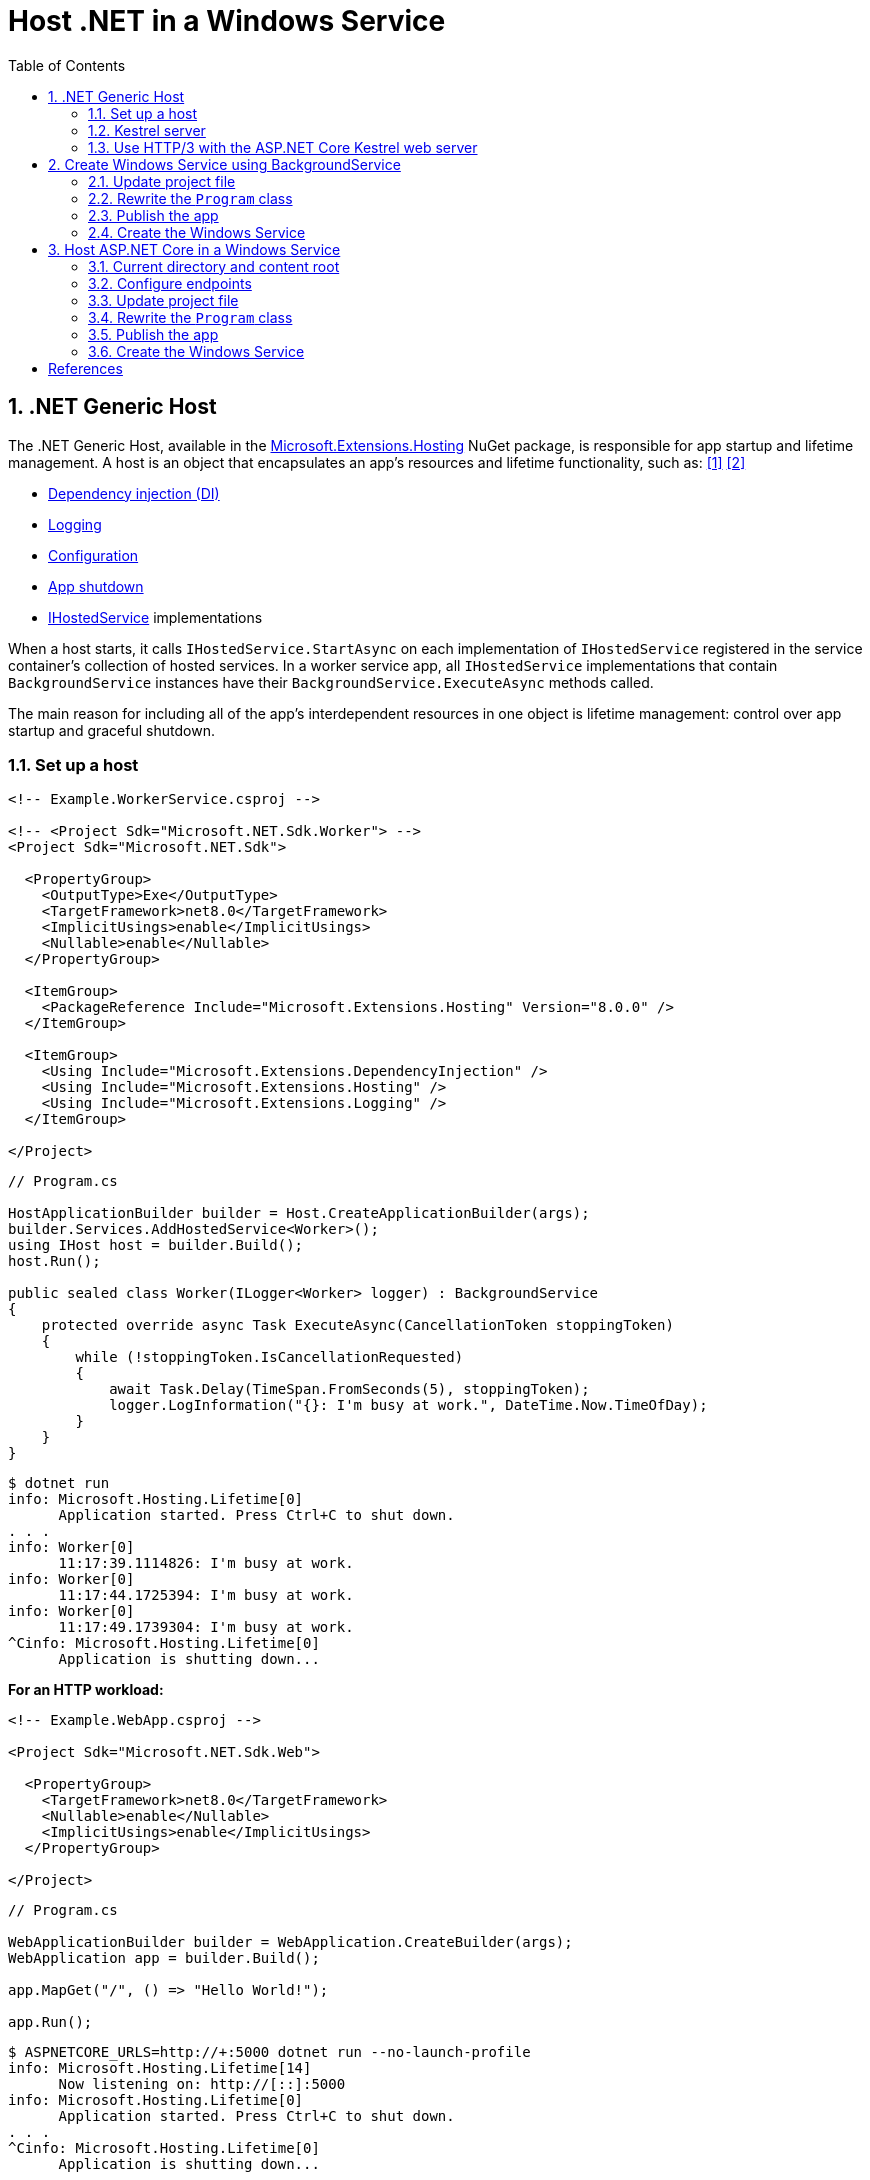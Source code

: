 = Host .NET in a Windows Service
:page-layout: post
:page-categories: [dotnet]
:page-tags: [dotnet]
:page-date: 2024-04-02 10:40:51 +0800
:page-revdate: 2024-04-02 10:40:51 +0800
:toc:
:toclevels: 4
:sectnums:
:sectnumlevels: 4

== .NET Generic Host

The .NET Generic Host, available in the https://www.nuget.org/packages/Microsoft.Extensions.Hosting[Microsoft.Extensions.Hosting] NuGet package, is responsible for app startup and lifetime management. A host is an object that encapsulates an app's resources and lifetime functionality, such as: <<dotnet-generic-host>> <<aspnet-generic-host>>

:dependency-injection: https://learn.microsoft.com/en-us/dotnet/core/extensions/dependency-injection
:logging: https://learn.microsoft.com/en-us/dotnet/core/extensions/logging
:configuration: https://learn.microsoft.com/en-us/dotnet/core/extensions/configuration
:host-shutdown: https://learn.microsoft.com/en-us/dotnet/core/extensions/generic-host#host-shutdown
:ihostedservice: https://learn.microsoft.com/en-us/dotnet/api/microsoft.extensions.hosting.ihostedservice

* {dependency-injection}[Dependency injection (DI)]
* {logging}[Logging]
* {configuration}[Configuration]
* {host-shutdown}[App shutdown]
* {ihostedservice}[IHostedService] implementations

When a host starts, it calls `IHostedService.StartAsync` on each implementation of `IHostedService` registered in the service container's collection of hosted services. In a worker service app, all `IHostedService` implementations that contain `BackgroundService` instances have their `BackgroundService.ExecuteAsync` methods called.

The main reason for including all of the app's interdependent resources in one object is lifetime management: control over app startup and graceful shutdown.

=== Set up a host

```xml
<!-- Example.WorkerService.csproj -->

<!-- <Project Sdk="Microsoft.NET.Sdk.Worker"> -->
<Project Sdk="Microsoft.NET.Sdk">

  <PropertyGroup>
    <OutputType>Exe</OutputType>
    <TargetFramework>net8.0</TargetFramework>
    <ImplicitUsings>enable</ImplicitUsings>
    <Nullable>enable</Nullable>
  </PropertyGroup>

  <ItemGroup>
    <PackageReference Include="Microsoft.Extensions.Hosting" Version="8.0.0" />
  </ItemGroup>

  <ItemGroup>
    <Using Include="Microsoft.Extensions.DependencyInjection" />
    <Using Include="Microsoft.Extensions.Hosting" />
    <Using Include="Microsoft.Extensions.Logging" />
  </ItemGroup>

</Project>
```

```cs
// Program.cs

HostApplicationBuilder builder = Host.CreateApplicationBuilder(args);
builder.Services.AddHostedService<Worker>();
using IHost host = builder.Build();
host.Run();

public sealed class Worker(ILogger<Worker> logger) : BackgroundService
{
    protected override async Task ExecuteAsync(CancellationToken stoppingToken)
    {
        while (!stoppingToken.IsCancellationRequested)
        {
            await Task.Delay(TimeSpan.FromSeconds(5), stoppingToken);
            logger.LogInformation("{}: I'm busy at work.", DateTime.Now.TimeOfDay);
        }
    }
}
```

```console
$ dotnet run
info: Microsoft.Hosting.Lifetime[0]
      Application started. Press Ctrl+C to shut down.
. . .
info: Worker[0]
      11:17:39.1114826: I'm busy at work.
info: Worker[0]
      11:17:44.1725394: I'm busy at work.
info: Worker[0]
      11:17:49.1739304: I'm busy at work.
^Cinfo: Microsoft.Hosting.Lifetime[0]
      Application is shutting down...
```

*For an HTTP workload:*

```xml
<!-- Example.WebApp.csproj -->

<Project Sdk="Microsoft.NET.Sdk.Web">

  <PropertyGroup>
    <TargetFramework>net8.0</TargetFramework>
    <Nullable>enable</Nullable>
    <ImplicitUsings>enable</ImplicitUsings>
  </PropertyGroup>

</Project>
```

```cs
// Program.cs

WebApplicationBuilder builder = WebApplication.CreateBuilder(args);
WebApplication app = builder.Build();

app.MapGet("/", () => "Hello World!");

app.Run();
```

```console
$ ASPNETCORE_URLS=http://+:5000 dotnet run --no-launch-profile
info: Microsoft.Hosting.Lifetime[14]
      Now listening on: http://[::]:5000
info: Microsoft.Hosting.Lifetime[0]
      Application started. Press Ctrl+C to shut down.
. . .
^Cinfo: Microsoft.Hosting.Lifetime[0]
      Application is shutting down...
```

```console
$ curl -i localhost:5000
HTTP/1.1 200 OK
Content-Type: text/plain; charset=utf-8
Date: Tue, 02 Apr 2024 03:44:23 GMT
Server: Kestrel
Transfer-Encoding: chunked

Hello World!
```

=== Kestrel server

:HTTPsys: https://learn.microsoft.com/en-us/aspnet/core/fundamentals/servers/#korh

https://learn.microsoft.com/en-us/aspnet/core/fundamentals/servers/kestrel[Kestrel server] is the default, cross-platform HTTP server implementation. Kestrel provides the best performance and memory utilization, but it doesn't have some of the advanced features in {HTTPsys}[HTTP.sys]. <<aspnet-servers>>

Use Kestrel:

* By itself as an edge server processing requests directly from a network, including the Internet.
+
image::https://learn.microsoft.com/en-us/aspnet/core/fundamentals/servers/kestrel/_static/kestrel-to-internet2.png[Kestrel communicates directly with the Internet without a reverse proxy server,35%,35%]

* With a reverse proxy server, such as Internet Information Services (IIS), Nginx, or Apache. A reverse proxy server receives HTTP requests from the Internet and forwards them to Kestrel.
+
image::https://learn.microsoft.com/en-us/aspnet/core/fundamentals/servers/kestrel/_static/kestrel-to-internet.png?view=aspnetcore-8.0[Kestrel communicates indirectly with the Internet through a reverse proxy server, such as IIS, Nginx, or Apache,35%,35%]

Either hosting configuration—with or without a reverse proxy server—is supported.

For Kestrel configuration guidance and information on when to use Kestrel in a reverse proxy configuration, see https://learn.microsoft.com/en-us/aspnet/core/fundamentals/servers/kestrel?view=aspnetcore-8.0[Kestrel web server in ASP.NET Core.]

=== Use HTTP/3 with the ASP.NET Core Kestrel web server

https://datatracker.ietf.org/doc/rfc9114/[HTTP/3] is an approved standard and the third major version of HTTP. <<kestrel-http3>>

HTTP/3 has different requirements depending on the operating system. If the platform that Kestrel is running on doesn't have all the requirements for HTTP/3, then it's disabled, and Kestrel will fall back to other HTTP protocols.

* Windows
+
** Windows 11 Build 22000 or later OR Windows Server 2022.
** TLS 1.3 or later connection.

* Linux

* `libmsquic` package installed.
+
`libmsquic` is published via Microsoft's official Linux package repository at `packages.microsoft.com`.
+
NOTE: .NET 6 is only compatible with the 1.9.x versions of libmsquic. Libmsquic 2.x is not compatible due to breaking changes. Libmsquic receives updates to 1.9.x when needed to incorporate security fixes.

* macOS
+
HTTP/3 isn't currently supported on macOS and may be available in a future release.

```console
$ apt-cache madison libmsquic
 libmsquic |      2.3.5 | https://packages.microsoft.com/debian/12/prod bookworm/main amd64 Packages
 libmsquic |      2.3.4 | https://packages.microsoft.com/debian/12/prod bookworm/main amd64 Packages
. . .  
$ sudo apt-get install libmsquic -y
Reading package lists... Done
Building dependency tree... Done
Reading state information... Done
The following additional packages will be installed:
  libnuma1
The following NEW packages will be installed:
  libmsquic libnuma1
0 upgraded, 2 newly installed, 0 to remove and 3 not upgraded.
. . .
$ dpkg -S libmsquic
libmsquic: /usr/share/doc/libmsquic
libmsquic: /usr/lib/x86_64-linux-gnu/libmsquic.so.2.3.5
libmsquic: /usr/lib/x86_64-linux-gnu/libmsquic.lttng.so.2.3.5
libmsquic: /usr/lib/x86_64-linux-gnu/libmsquic.so.2
libmsquic: /usr/share/doc/libmsquic/changelog.gz
```

```console
$ ASPNETCORE_URLS=https://+:5001 dotnet run \
    --no-launch-profile \
    --Kestrel:EndpointDefaults:Protocols=Http1AndHttp2AndHttp3
warn: Microsoft.AspNetCore.Server.Kestrel.Core.KestrelServer[8]
      The ASP.NET Core developer certificate is not trusted. For information about trusting the ASP.NET Core devel
info: Microsoft.Hosting.Lifetime[14]
      Now listening on: https://[::]:5001
info: Microsoft.Hosting.Lifetime[0]
      Application started. Press Ctrl+C to shut down.
```

```console
$ docker run -it --rm --network host ymuski/curl-http3 curl -ik --http3 https://localhost:5001
HTTP/3 200
content-type: text/plain; charset=utf-8
date: Tue, 02 Apr 2024 06:19:53 GMT
server: Kestrel
alt-svc: h3=":5001"; ma=86400

Hello World!
```

== Create Windows Service using BackgroundService

To interop with native Windows Services from .NET `IHostedService` implementations, it's needed to install the https://nuget.org/packages/Microsoft.Extensions.Hosting.WindowsServices[Microsoft.Extensions.Hosting.WindowsServices] NuGet package. <<dotnet-windows-service>>

[NOTE]
====

The https://learn.microsoft.com/en-us/dotnet/core/extensions/logging-providers#windows-eventlog[`EventLog`] provider sends log output to the Windows Event Log. Unlike the other providers, the `EventLog` provider does NOT inherit the default non-provider settings. If `EventLog` log settings aren't specified, they default to `LogLevel.Warning`.

To log events lower than `LogLevel.Warning`, explicitly set the log level. The following example sets the Event Log default log level to `LogLevel.Information`:

```json
"Logging": {
  "EventLog": {
    "LogLevel": {
      "Default": "Information"
    }
  }
}
```

`AddEventLog` overloads can pass in `EventLogSettings`. If `null` or not specified, the following default settings are used:

* `LogName`: "Application"
* `SourceName`: ".NET Runtime"
* `MachineName`: The local machine name is used.

The following code changes the `SourceName` from the default value of `".NET Runtime"` to `CustomLogs`:

```cs
HostApplicationBuilder builder = Host.CreateApplicationBuilder(args);

builder.Logging.AddEventLog(
    config => config.SourceName = "CustomLogs");

using IHost host = builder.Build();

host.Run();
```
====

===  Update project file

[source,xml,highlight="9-14,19,26-27"]
----
<!-- Example.WorkerService.csproj -->

<Project Sdk="Microsoft.NET.Sdk">

  <PropertyGroup>
    <OutputType>Exe</OutputType>
    <ImplicitUsings>enable</ImplicitUsings>
    <Nullable>enable</Nullable>
    <TargetFramework>net8.0-windows</TargetFramework>
    <RuntimeIdentifier>win-x64</RuntimeIdentifier>
    <PlatformTarget>x64</PlatformTarget>
    <PublishSingleFile Condition="'$(Configuration)' == 'Release'">true</PublishSingleFile>
    <DebugType>embedded</DebugType>
    <IncludeNativeLibrariesForSelfExtract>true</IncludeNativeLibrariesForSelfExtract>
  </PropertyGroup>

  <ItemGroup>
    <PackageReference Include="Microsoft.Extensions.Hosting" Version="8.0.0" />
    <PackageReference Include="Microsoft.Extensions.Hosting.WindowsServices" Version="8.0.0" />
  </ItemGroup>

  <ItemGroup>
    <Using Include="Microsoft.Extensions.DependencyInjection" />
    <Using Include="Microsoft.Extensions.Hosting" />
    <Using Include="Microsoft.Extensions.Logging" />
    <Using Include="Microsoft.Extensions.Logging.Configuration" />
    <Using Include="Microsoft.Extensions.Logging.EventLog" />
  </ItemGroup>

</Project>
----

=== Rewrite the `Program` class

[source,cs,highlight="7-17"]
----
// Program.cs

using Microsoft.Extensions.Logging.Configuration;
using Microsoft.Extensions.Logging.EventLog;

HostApplicationBuilder builder = Host.CreateApplicationBuilder(args);
builder.Services.AddWindowsService(options =>
{
    options.ServiceName = ".NET Example WorkerService";
});

builder.Logging.AddEventLog(options =>
{
    options.SourceName = ".NET Example WorkerService";
});

LoggerProviderOptions.RegisterProviderOptions<EventLogSettings, EventLogLoggerProvider>(builder.Services);

builder.Services.AddHostedService<Worker>();
using IHost host = builder.Build();
host.Run();

public sealed class Worker(ILogger<Worker> logger) : BackgroundService
{
    protected override async Task ExecuteAsync(CancellationToken stoppingToken)
    {
        try
        {
            while (!stoppingToken.IsCancellationRequested)
            {
                await Task.Delay(TimeSpan.FromSeconds(5), stoppingToken);
                logger.LogInformation("{}: I'm busy at work.", DateTime.Now.TimeOfDay);
            }
        }
        catch (OperationCanceledException)
        {
            // When the stopping token is canceled, for example, a call made from services.msc,
            // we shouldn't exit with a non-zero exit code. In other words, this is expected...
        }
        catch (Exception ex)
        {
            logger.LogError(ex, "{Message}", ex.Message);

            // Terminates this process and returns an exit code to the operating system.
            // This is required to avoid the 'BackgroundServiceExceptionBehavior', which
            // performs one of two scenarios:
            // 1. When set to "Ignore": will do nothing at all, errors cause zombie services.
            // 2. When set to "StopHost": will cleanly stop the host, and log errors.
            //
            // In order for the Windows Service Management system to leverage configured
            // recovery options, we need to terminate the process with a non-zero exit code.
            Environment.Exit(1);
        }
    }
}
----

=== Publish the app

To create the .NET Worker Service app as a Windows Service, it's recommended that you publish the app as a https://learn.microsoft.com/en-us/dotnet/core/deploying/single-file/overview[single file] executable. It's less error-prone to have a https://learn.microsoft.com/en-us/dotnet/core/deploying/deploy-with-cli#self-contained-deployment[self-contained] executable, as there aren't any dependent files lying around the file system. But you may choose a different publishing modality, which is perfectly acceptable, so long as you create an `*.exe` file that can be targeted by the Windows Service Control Manager.

[source,xml,highlight="7-10"]
----
<Project Sdk="Microsoft.NET.Sdk">

  <PropertyGroup>
    <OutputType>Exe</OutputType>
    <ImplicitUsings>enable</ImplicitUsings>
    <Nullable>enable</Nullable>
    <TargetFramework>net8.0-windows</TargetFramework>
    <RuntimeIdentifier>win-x64</RuntimeIdentifier>
    <PlatformTarget>x64</PlatformTarget>
    <PublishSingleFile Condition="'$(Configuration)' == 'Release'">true</PublishSingleFile>
    <DebugType>embedded</DebugType>
    <IncludeNativeLibrariesForSelfExtract>true</IncludeNativeLibrariesForSelfExtract>
  </PropertyGroup>
. . .
----

```console
$ dotnet publish
MSBuild version 17.10.0-preview-24101-01+07fd5d51f for .NET
Restore complete (0.3s)
You are using a preview version of .NET. See: https://aka.ms/dotnet-support-policy
  Example.WorkerService succeeded (2.1s) → bin\Release\net8.0-windows\win-x64\publish\

Build succeeded in 2.6s

$ ls bin/Release/net8.0-windows/win-x64/publish/
Example.WorkerService.exe
```

=== Create the Windows Service

To create a Windows Service, run PowerShell as an Administrator.

```powershell
New-Service -Name "TestService" -BinaryPathName 'C:\Path\To\App.WindowsService.exe'
```

Let's create a directory, and copy the executable file to it.

```powershell
> mkdir D:\Example.WorkerService\
> cp .\bin\Release\net8.0-windows\win-x64\publish\Example.WorkerService.exe D:\Example.WorkerService\
```

* Create the `.NET Example WorkerService` service
+
```powershell
New-Service -Name ".NET Example WorkerService" -BinaryPathName D:\Example.WorkerService\Example.WorkerService.exe
```

* Start the `.NET Example WorkerService` service
+
```powershell
Start-Service -Name ".NET Example WorkerService"
```

* Start the `.NET Example WorkerService` service
+
```powershell
Get-Service -Name ".NET Example WorkerService" | Format-List
```

* Get events from the `.NET Example WorkerService` service
+
```powershell
Get-EventLog -LogName Application -Source ".NET Example WorkerService" | Format-List
```
+
```console
Index              : 3884
EntryType          : Warning
InstanceId         : 0
Message            : Category: Worker
                     EventId: 0

                     16:15:27.1390426: I'm busy at work.

Category           : (0)
CategoryNumber     : 0
ReplacementStrings : {Category: Worker
                     EventId: 0

                     16:15:27.1390426: I'm busy at work.
                     }
Source             : .NET Example WorkerService
TimeGenerated      : 04/02/2024 16:15:27
TimeWritten        : 04/02/2024 16:15:27
UserName           :

Index              : 3883
EntryType          : Information
InstanceId         : 0
Message            : Service started successfully.
Category           : (0)
CategoryNumber     : 0
ReplacementStrings : {Service started successfully.}
Source             : .NET Example WorkerService
TimeGenerated      : 04/02/2024 16:15:22
TimeWritten        : 04/02/2024 16:15:22
UserName           :
```

* Stop the `.NET Example WorkerService` service
+
```powershell
Stop-Service -Name ".NET Example WorkerService"
```

* Remove the `.NET Example WorkerService` service
+
```powershell
Remove-Service -Name ".NET Example WorkerService"
```
+
NOTE: The `Remove-Service` cmdlet was introduced in PowerShell 6.0.
+
Use the native Windows Service Control Manager's (`sc.exe`) delete command.
+
```powershell
sc.exe delete ".NET Example WorkerService"
```

== Host ASP.NET Core in a Windows Service

An ASP.NET Core app can be hosted on Windows as a https://learn.microsoft.com/en-us/dotnet/framework/windows-services/introduction-to-windows-service-applications[Windows Service] without using IIS. When hosted as a Windows Service, the app automatically starts after server reboots.

=== Current directory and content root

The current working directory returned by calling `GetCurrentDirectory` for a Windows Service is the `C:\WINDOWS\system32` folder. The `system32` folder isn't a suitable location to store a service's files (for example, settings files). Use one of the following approaches to maintain and access a service's assets and settings files.

* Use `IHostEnvironment.ContentRootPath` or `ContentRootFileProvider` to locate an app's resources.

* When the app runs as a service, sets the `ContentRootPath` to `AppContext.BaseDirectory`.

* Don't attempt to use `GetCurrentDirectory` to obtain a resource path because a Windows Service app returns the `C:\WINDOWS\system32` folder as its current directory.

=== Configure endpoints

New ASP.NET Core projects are configured to bind to a random HTTP port between 5000-5300 and a random HTTPS port between 7000-7300. The selected ports are stored in the generated `Properties/launchSettings.json` file and can be modified by the developer. The `launchSetting.json` file is only used in local development.

If there's no endpoint configuration, then Kestrel binds to `http://localhost:5000`.

For additional URL and port configuration approaches, see https://learn.microsoft.com/en-us/aspnet/core/fundamentals/servers/kestrel/endpoints?view=aspnetcore-8.0[Configure endpoints for the ASP.NET Core Kestrel web server].

=== Update project file

[source,xml,highlight="7-14,18"]
----
<!-- Example.WebApp.csproj -->

<Project Sdk="Microsoft.NET.Sdk.Web">

  <PropertyGroup>
    <Nullable>enable</Nullable>
    <ImplicitUsings>enable</ImplicitUsings>
    <TargetFramework>net8.0-windows</TargetFramework>
    <RuntimeIdentifier>win-x64</RuntimeIdentifier>
    <PlatformTarget>x64</PlatformTarget>
    <PublishSingleFile Condition="'$(Configuration)' == 'Release'">true</PublishSingleFile>
    <DebugType>embedded</DebugType>
    <IncludeNativeLibrariesForSelfExtract>true</IncludeNativeLibrariesForSelfExtract>
    <IsTransformWebConfigDisabled>true</IsTransformWebConfigDisabled>
  </PropertyGroup>

  <ItemGroup>
    <PackageReference Include="Microsoft.Extensions.Hosting.WindowsServices" Version="8.0.0" />
  </ItemGroup>

</Project>
----

=== Rewrite the `Program` class

[source,cs,highlight="7-28"]
----
// Program.cs

using Microsoft.Extensions.Hosting.WindowsServices;
using Microsoft.Extensions.Logging.Configuration;
using Microsoft.Extensions.Logging.EventLog;

// See https://github.com/dotnet/AspNetCore.Docs/issues/23387#issuecomment-927317675
WebApplicationOptions options = new()
{
    Args = args,
    // Sets the content root to AppContext.BaseDirectory.
    ContentRootPath = WindowsServiceHelpers.IsWindowsService() ? AppContext.BaseDirectory : default
};

WebApplicationBuilder builder = WebApplication.CreateBuilder(options);

// Sets the host lifetime to WindowsServiceLifetime.
builder.Services.AddWindowsService(options =>
{
    options.ServiceName = ".NET Example WebApp";
});

builder.Logging.AddEventLog(options =>
{
    options.SourceName = ".NET Example WebApp";
});

LoggerProviderOptions.RegisterProviderOptions<EventLogSettings, EventLogLoggerProvider>(builder.Services);

WebApplication app = builder.Build();

app.MapGet("/", () => "Hello World!");

app.Run();
----
=== Publish the app

```console
$ dotnet.exe publish
MSBuild version 17.10.0-preview-24101-01+07fd5d51f for .NET
Restore complete (0.4s)
You are using a preview version of .NET. See: https://aka.ms/dotnet-support-policy
  Example.WebApp succeeded (0.4s) → bin\Release\net8.0-windows\win-x64\publish\

Build succeeded in 0.8s

$ ls bin/Release/net8.0-windows/win-x64/publish/
Example.WebApp.exe  appsettings.Development.json  appsettings.json
```

=== Create the Windows Service

```powershell
> mkdir D:\Example.WebApp\
> cp .\bin\Release\net8.0-windows\win-x64\publish\Example.WebApp.exe D:\Example.WebApp\
```

```powershell
New-Service -Name ".NET Example WebApp" -BinaryPathName D:\Example.WebApp\Example.WebApp.exe
```

```console
Status   Name               DisplayName
------   ----               -----------
Stopped  .NET Example We... .NET Example WebApp
```

```powershell
Start-Service -Name ".NET Example WebApp"
```

```powershell
Get-Service -Name ".NET Example WebApp" | Format-List
```

```console
Name                : .NET Example WebApp
DisplayName         : .NET Example WebApp
Status              : Running
DependentServices   : {}
ServicesDependedOn  : {}
CanPauseAndContinue : False
CanShutdown         : True
CanStop             : True
ServiceType         : Win32OwnProcess
```

```powershell
Get-EventLog -LogName Application -Source ".NET Example WebApp"
```

```console
   Index Time          EntryType   Source                 InstanceID Message
   ----- ----          ---------   ------                 ---------- -------
    4677 Apr 02 17:39  Information .NET Example WebApp             0 Service started successfully.
```

```powershell
# Test the endpoint of the Web App
Invoke-WebRequest -Uri http://localhost:5000
```

```console
StatusCode        : 200
StatusDescription : OK
Content           : Hello World!
RawContent        : HTTP/1.1 200 OK
                    Transfer-Encoding: chunked
                    Content-Type: text/plain; charset=utf-8
                    Date: Tue, 02 Apr 2024 09:33:34 GMT
                    Server: Kestrel

                    Hello World!
. . .
```

```powershell
Stop-Service -Name ".NET Example WebApp"
```

```powershell
sc.exe delete ".NET Example WebApp"
```

[bibliography]
== References

* [[[dotnet-generic-host,1]]] https://learn.microsoft.com/en-us/dotnet/core/extensions/generic-host
* [[[aspnet-generic-host,2]]] https://learn.microsoft.com/en-us/aspnet/core/fundamentals/host/generic-host
* [[[aspnet-servers,3]]] https://learn.microsoft.com/en-us/aspnet/core/fundamentals/servers/
* [[[kestrel-http3,4]]] https://learn.microsoft.com/en-us/aspnet/core/fundamentals/servers/kestrel/http3
* [[[dotnet-windows-service,5]]] https://learn.microsoft.com/en-us/dotnet/core/extensions/windows-service
* [[[aspnet-windows-service,6]]] https://learn.microsoft.com/en-us/aspnet/core/host-and-deploy/windows-service?view=aspnetcore-8.0&tabs=netcore-cli
